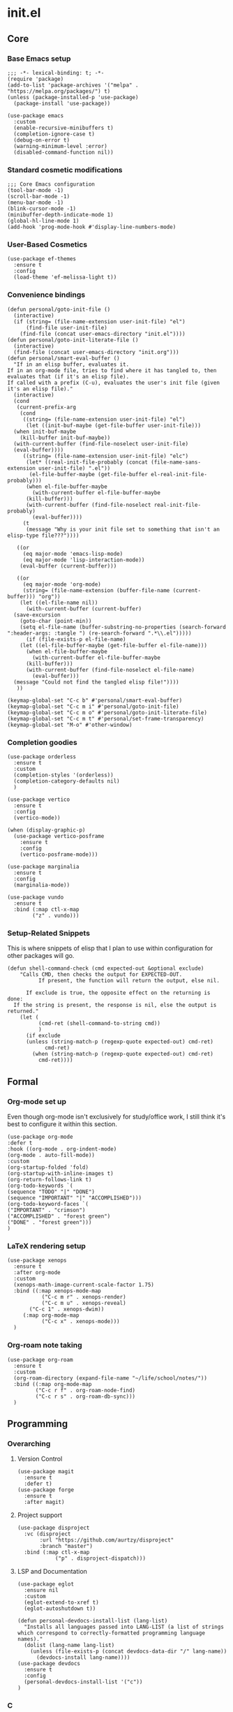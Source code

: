 * init.el
:PROPERTIES:
:header-args: :tangle init.el
:END:
** Core
*** Base Emacs setup
#+begin_src elisp
  ;;; -*- lexical-binding: t; -*-
  (require 'package)
  (add-to-list 'package-archives '("melpa" . "https://melpa.org/packages/") t)
  (unless (package-installed-p 'use-package)
    (package-install 'use-package))

  (use-package emacs
    :custom
    (enable-recursive-minibuffers t)
    (completion-ignore-case t)
    (debug-on-error t)
    (warning-minimum-level :error)
    (disabled-command-function nil))
#+end_src
*** Standard cosmetic modifications
#+begin_src elisp
  ;;; Core Emacs configuration
  (tool-bar-mode -1)
  (scroll-bar-mode -1)
  (menu-bar-mode -1)
  (blink-cursor-mode -1)
  (minibuffer-depth-indicate-mode 1)
  (global-hl-line-mode 1)
  (add-hook 'prog-mode-hook #'display-line-numbers-mode)
#+end_src
*** User-Based Cosmetics
#+begin_src elisp
  (use-package ef-themes
    :ensure t
    :config
    (load-theme 'ef-melissa-light t))
#+end_src
*** Convenience bindings
#+begin_src elisp
  (defun personal/goto-init-file ()
    (interactive)
    (if (string= (file-name-extension user-init-file) "el")
        (find-file user-init-file)
      (find-file (concat user-emacs-directory "init.el"))))
  (defun personal/goto-init-literate-file ()
    (interactive)
    (find-file (concat user-emacs-directory "init.org")))
  (defun personal/smart-eval-buffer ()
    "If in an elisp buffer, evaluates it.
  If in an org-mode file, tries to find where it has tangled to, then evaluates that (if it's an elisp file).
  If called with a prefix (C-u), evaluates the user's init file (given it's an elisp file)."
    (interactive)
    (cond
     (current-prefix-arg
      (cond
       ((string= (file-name-extension user-init-file) "el")
        (let ((init-buf-maybe (get-file-buffer user-init-file)))
  	(when init-buf-maybe
  	  (kill-buffer init-buf-maybe))
  	(with-current-buffer (find-file-noselect user-init-file)
  	(eval-buffer))))
       ((string= (file-name-extension user-init-file) "elc")
        (let* ((real-init-file-probably (concat (file-name-sans-extension user-init-file) ".el"))
  	     (el-file-buffer-maybe (get-file-buffer el-real-init-file-probably)))
  	    (when el-file-buffer-maybe
  	      (with-current-buffer el-file-buffer-maybe
  		(kill-buffer)))
  	    (with-current-buffer (find-file-noselect real-init-file-probably)
  	      (eval-buffer))))
       (t
        (message "Why is your init file set to something that isn't an elisp-type file???"))))
     
     ((or
       (eq major-mode 'emacs-lisp-mode)
       (eq major-mode 'lisp-interaction-mode))
      (eval-buffer (current-buffer)))
     
     ((or
       (eq major-mode 'org-mode)
       (string= (file-name-extension (buffer-file-name (current-buffer))) "org"))
      (let ((el-file-name nil))
        (with-current-buffer (current-buffer)
  	(save-excursion
  	  (goto-char (point-min))
  	  (setq el-file-name (buffer-substring-no-properties (search-forward ":header-args: :tangle ") (re-search-forward ".*\\.el")))))
        (if (file-exists-p el-file-name)
  	  (let ((el-file-buffer-maybe (get-file-buffer el-file-name)))
  	    (when el-file-buffer-maybe
  	      (with-current-buffer el-file-buffer-maybe
  		(kill-buffer)))
  	    (with-current-buffer (find-file-noselect el-file-name)
  	      (eval-buffer)))
  	(message "Could not find the tangled elisp file!"))))
     ))

  (keymap-global-set "C-c b" #'personal/smart-eval-buffer)
  (keymap-global-set "C-c m i" #'personal/goto-init-file)
  (keymap-global-set "C-c m o" #'personal/goto-init-literate-file)
  (keymap-global-set "C-c m t" #'personal/set-frame-transparency)
  (keymap-global-set "M-o" #'other-window)
#+end_src
*** Completion goodies
#+begin_src elisp
  (use-package orderless
    :ensure t
    :custom
    (completion-styles '(orderless))
    (completion-category-defaults nil)
    )

  (use-package vertico
    :ensure t
    :config
    (vertico-mode))

  (when (display-graphic-p)
    (use-package vertico-posframe
      :ensure t
      :config
      (vertico-posframe-mode)))

  (use-package marginalia
    :ensure t
    :config
    (marginalia-mode))

  (use-package vundo
    :ensure t
    :bind (:map ctl-x-map
  	      ("z" . vundo)))
#+end_src
*** Setup-Related Snippets
This is where snippets of elisp that I plan to use within configuration for other packages will go.
#+begin_src elisp
  (defun shell-command-check (cmd expected-out &optional exclude)
      "Calls CMD, then checks the output for EXPECTED-OUT.
            If present, the function will return the output, else nil.
      
        If exclude is true, the opposite effect on the returning is done:
    If the string is present, the response is nil, else the output is returned."
      (let (
            (cmd-ret (shell-command-to-string cmd))
            )
        (if exclude
    	(unless (string-match-p (regexp-quote expected-out) cmd-ret)
              cmd-ret)
          (when (string-match-p (regexp-quote expected-out) cmd-ret)
            cmd-ret))))
#+end_src
** Formal
*** Org-mode set up
Even though org-mode isn't exclusively for study/office work, I still think it's best to
configure it within this section.
#+begin_src elisp
(use-package org-mode
:defer t
:hook ((org-mode . org-indent-mode)
(org-mode . auto-fill-mode))
:custom
(org-startup-folded 'fold)
(org-startup-with-inline-images t)
(org-return-follows-link t)
(org-todo-keywords `(
(sequence "TODO" "|" "DONE")
(sequence "IMPORTANT" "|" "ACCOMPLISHED")))
(org-todo-keyword-faces `(
("IMPORTANT" . "crimson")
("ACCOMPLISHED" . "forest green")
("DONE" . "forest green")))
)
#+end_src
*** LaTeX rendering setup
#+begin_src elisp
    (use-package xenops
      :ensure t
      :after org-mode
      :custom
      (xenops-math-image-current-scale-factor 1.75)
      :bind ((:map xenops-mode-map
      	       ("C-c m r" . xenops-render)
      	       ("C-c m u" . xenops-reveal)
  	       ("C-c 1" . xenops-dwim))
      	 (:map org-mode-map
      	       ("C-c x" . xenops-mode)))
      )
#+end_src
*** Org-roam note taking
#+begin_src elisp
  (use-package org-roam
    :ensure t
    :custom
    (org-roam-directory (expand-file-name "~/life/school/notes/"))
    :bind ((:map org-mode-map
  	       ("C-c r f" . org-roam-node-find)
  	       ("C-c r s" . org-roam-db-sync)))
    )
#+end_src
** Programming
*** Overarching
**** Version Control
#+begin_src elisp
  (use-package magit
    :ensure t
    :defer t)
  (use-package forge
    :ensure t
    :after magit)
#+end_src
**** Project support
#+begin_src elisp
  (use-package disproject
    :vc (disproject
         :url "https://github.com/aurtzy/disproject"
         :branch "master")
    :bind (:map ctl-x-map
    	      ("p" . disproject-dispatch)))
#+end_src
**** LSP and Documentation
#+begin_src elisp
  (use-package eglot
    :ensure nil
    :custom
    (eglot-extend-to-xref t)
    (eglot-autoshutdown t))

  (defun personal-devdocs-install-list (lang-list)
    "Installs all languages passed into LANG-LIST (a list of strings which correspond to correctly-formatted programming language names)."
    (dolist (lang-name lang-list)
      (unless (file-exists-p (concat devdocs-data-dir "/" lang-name))
        (devdocs-install lang-name))))
  (use-package devdocs
    :ensure t
    :config
    (personal-devdocs-install-list '("c"))
  )
#+end_src
*** C
#+begin_src elisp
  (use-package rmsbolt
    :ensure t
    :bind ((:map c-mode-map
       	       ("C-c r" . rmsbolt))
       	 (:map c++-mode-map
       	       ("C-c r" . rmsbolt))))

  (require 'cc-mode)
  (add-hook 'c-mode-hook 'eglot-ensure)
  (defun c-quick-compile ()
    "Simply compiles the active C source file."
    (interactive)
    (let* (
  	 (flags "-g -Wall -Wextra -O0")
  	 (file-name (buffer-file-name (current-buffer)))
  	 )
      (if (string= (file-name-extension file-name) "c")
  	(compile (concat "gcc " file-name " " flags " -o " (file-name-sans-extension file-name)) t)
        (message "You're not in a C buffer! Why'd you even call this function?"))))
  (define-key c-mode-map (kbd "C-c c") #'c-quick-compile)

  (use-package gdb-mi
    :custom
    (gdb-many-windows t)
    (gdb-show-maint t)
    (gdb-restore-window-configuration-after-quit t)
    :bind ((:map c-mode-map
     	       ("C-c d" . 'gdb))
     	 (:map c++-mode-map
     	       ("C-c d" . 'gdb))))
#+end_src
*** Common Lisp
#+begin_src elisp
  (use-package slime
    :ensure t
    :commands slime
    :init
    (setq inferior-lisp-program "sbcl")
    :config
    (slime-setup))
#+end_src
*** Misc Smaller Languages
#+begin_src elisp
  (use-package powershell
    :ensure t)
#+end_src
** Misc
*** Fun
#+begin_src elisp
  (use-package tetris
    :bind (:map tetris-mode-map
  	      ("w" . tetris-rotate-prev)
  	      ("a" . tetris-move-left)
  	      ("s" . tetris-move-down)
  	      ("d" . tetris-move-right)
  	      ("e" . tetris-move-bottom)))
  (use-package snake
    :bind (:map snake-mode-map
  	      ("w" . snake-move-up)
  	      ("a" . snake-move-left)
  	      ("s" . snake-move-down)
  	      ("d" . snake-move-right)))
#+end_src
*** Communication/Viewing
#+begin_src elisp
  (use-package erc
    :init
    (require 'erc-log)
    :commands erc
    :custom
    (erc-nick "yakh")
    (erc-server "irc.libera.chat")
    (erc-port 6667)
    (erc-log-channels-directory "~/.emacs.d/erc-logs/")
    (erc-save-buffer-on-part t)
    (erc-save-queries-on-quit t)
    (erc-log-write-after-send t)
    (erc-log-write-after-insert t)
    :config
    (add-to-list 'erc-modules 'log t)
    (erc-update-modules))

  (use-package elfeed
    :ensure t
    :defer t
    :custom
    (elfeed-feeds '(
  		  "https://planet.emacslife.com/atom.xml"
  		  "https://raw.githubusercontent.com/francisrstokes/githublog/main/feed.xml"
  		  "https://joshblais.com/index.xml"
  		  ))
    )
#+end_src
*** Faster movement
#+begin_src elisp
  (use-package avy
    :ensure t
    :bind (("C-;" . avy-goto-char-2)))
#+end_src
*** Trying new packages
#+begin_src elisp
  (use-package try
    :ensure t
    :defer t)

  (defun try-async ()
  "'try-and-refresh', but it only prompts you after the package archives have been refreshed (asynchronously)."
  (interactive)
  (let ((package-refresh-contents-hook `(,@package-refresh-contents-hook (lambda (_arg) (try)))))
    (package-refresh-contents t)))
#+end_src
*** Fuzzy-finding/Better finding with Consult
#+begin_src elisp
    (use-package consult
      :ensure t
      :bind (("C-x C-b" . consult-buffer)
    	 ("C-s" . consult-line)))

    (use-package affe
      :ensure t
      :config
      (unless (shell-command-check "rg" "requires at least one pattern")
        (setq affe-grep-command "grep -rZ --color=never --exclude-dir='.git' -n -v '^$' %s ."))
      )
#+end_src
*** Elisp debugging
Some functions/variables that I'll use when testing out certain functionality
#+begin_src elisp
  (defun delete-all-packages ()
    "Read the function name."
    (interactive)
    (when (y-or-n-p "Are you sure you want to delete all packages?")
      (shell-command-to-string (concat "rm -r " (expand-file-name package-user-dir) "/*"))))
#+end_src
*** Shell adjustments
#+begin_src elisp
    (use-package hide-mode-line
      :ensure t
      :after (:any shell eshell term))
    
  (use-package eshell
    :ensure nil
    :hook (eshell-mode . hide-mode-line-mode))
  (use-package shell
    :ensure nil
    :hook (shell-mode . hide-mode-line-mode))
  (use-package term
    :ensure nil
    :hook (eshell-mode . hide-mode-line-mode))
#+end_src
*** Fancy buffers
#+begin_src elisp
  (use-package buffer-box
    :vc (:url "https://github.com/rougier/buffer-box.git"
  	    :rev :newest)
    :hook ((org-mode . buffer-box)
  	 (prog-mode . buffer-box)
  	 (special-mode . buffer-box)))
#+end_src
